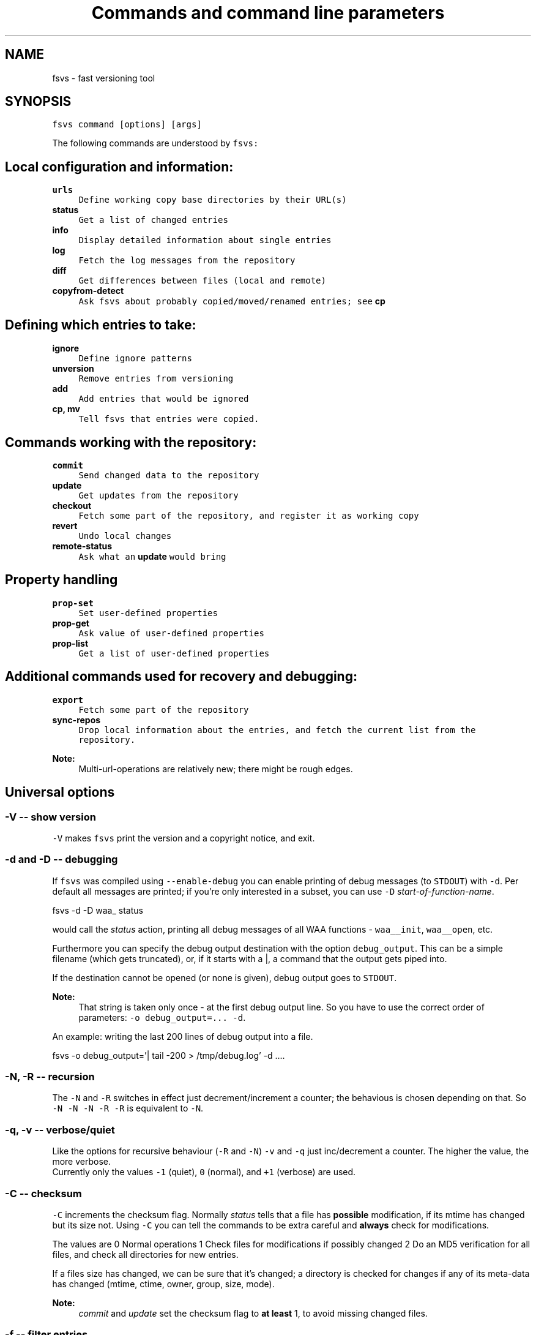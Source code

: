 .TH "Commands and command line parameters" 1 "1 Apr 2008" "Version trunk:2078" "fsvs" \" -*- nroff -*-
.ad l
.nh
.SH NAME
fsvs - fast versioning tool
.SH "SYNOPSIS"
.PP
\fCfsvs command [options] [args]\fP
.PP
The following commands are understood by \fCfsvs:\fP 
.SH "Local configuration and information:"
.PP
.IP "\fB\fBurls\fP\fP" 1c
\fCDefine working copy base directories by their URL(s)\fP 
.IP "\fB\fBstatus\fP\fP" 1c
\fCGet a list of changed entries\fP 
.IP "\fB\fBinfo\fP\fP" 1c
\fCDisplay detailed information about single entries\fP 
.IP "\fB\fBlog\fP\fP" 1c
\fCFetch the log messages from the repository\fP 
.IP "\fB\fBdiff\fP\fP" 1c
\fCGet differences between files (local and remote)\fP 
.IP "\fB\fBcopyfrom-detect\fP\fP" 1c
\fCAsk \fCfsvs\fP about probably copied/moved/renamed entries; see \fBcp\fP\fP 
.PP
.SH "Defining which entries to take:"
.PP
.IP "\fB\fBignore\fP\fP" 1c
\fCDefine ignore patterns\fP 
.IP "\fB\fBunversion\fP\fP" 1c
\fCRemove entries from versioning\fP 
.IP "\fB\fBadd\fP\fP" 1c
\fCAdd entries that would be ignored\fP 
.IP "\fB\fBcp\fP, \fBmv\fP\fP" 1c
\fCTell \fCfsvs\fP that entries were copied.\fP 
.PP
.SH "Commands working with the repository:"
.PP
.IP "\fB\fBcommit\fP\fP" 1c
\fCSend changed data to the repository\fP 
.IP "\fB\fBupdate\fP\fP" 1c
\fCGet updates from the repository\fP 
.IP "\fB\fBcheckout\fP\fP" 1c
\fCFetch some part of the repository, and register it as working copy\fP 
.IP "\fB\fBrevert\fP\fP" 1c
\fCUndo local changes\fP 
.IP "\fB\fBremote-status\fP\fP" 1c
\fCAsk what an \fBupdate\fP would bring\fP 
.PP
.SH "Property handling"
.PP
.IP "\fB\fBprop-set\fP\fP" 1c
\fCSet user-defined properties\fP 
.IP "\fB\fBprop-get\fP\fP" 1c
\fCAsk value of user-defined properties\fP 
.IP "\fB\fBprop-list\fP\fP" 1c
\fCGet a list of user-defined properties\fP 
.PP
.SH "Additional commands used for recovery and debugging:"
.PP
.IP "\fB\fBexport\fP\fP" 1c
\fCFetch some part of the repository\fP 
.IP "\fB\fBsync-repos\fP\fP" 1c
\fCDrop local information about the entries, and fetch the current list from the repository.\fP 
.PP
.PP
\fBNote:\fP
.RS 4
Multi-url-operations are relatively new; there might be rough edges.
.RE
.PP
.SH "Universal options"
.PP
.SS "-V -- show version"
\fC-V\fP makes \fCfsvs\fP print the version and a copyright notice, and exit.
.SS "-d and -D -- debugging"
If \fCfsvs\fP was compiled using \fC--enable-debug\fP you can enable printing of debug messages (to \fCSTDOUT\fP) with \fC-d\fP. Per default all messages are printed; if you're only interested in a subset, you can use \fC-D\fP \fIstart-of-function-name\fP. 
.PP
.nf
      fsvs -d -D waa_ status

.fi
.PP
 would call the \fIstatus\fP action, printing all debug messages of all WAA functions - \fCwaa__init\fP, \fCwaa__open\fP, etc.
.PP
Furthermore you can specify the debug output destination with the option \fCdebug_output\fP. This can be a simple filename (which gets truncated), or, if it starts with a \fC\fP|, a command that the output gets piped into.
.PP
If the destination cannot be opened (or none is given), debug output goes to \fCSTDOUT\fP.
.PP
\fBNote:\fP
.RS 4
That string is taken only once - at the first debug output line. So you have to use the correct order of parameters: \fC-o debug_output=... -d\fP.
.RE
.PP
An example: writing the last 200 lines of debug output into a file. 
.PP
.nf
   fsvs -o debug_output='| tail -200 > /tmp/debug.log' -d ....

.fi
.PP
.SS "-N, -R -- recursion"
The \fC-N\fP and \fC-R\fP switches in effect just decrement/increment a counter; the behavious is chosen depending on that. So \fC-N -N -N -R -R\fP is equivalent to \fC-N\fP.
.SS "-q, -v -- verbose/quiet"
Like the options for recursive behaviour (\fC-R\fP and \fC-N\fP) \fC-v\fP and \fC-q\fP just inc/decrement a counter. The higher the value, the more verbose. 
.br
 Currently only the values \fC-1\fP (quiet), \fC0\fP (normal), and \fC+1\fP (verbose) are used.
.SS "-C -- checksum"
\fC-C\fP increments the checksum flag. Normally \fIstatus\fP tells that a file has \fBpossible\fP modification, if its mtime has changed but its size not. Using \fC-C\fP you can tell the commands to be extra careful and \fBalways\fP check for modifications.
.PP
The values are 0 Normal operations 1 Check files for modifications if possibly changed 2 Do an MD5 verification for all files, and check all directories for new entries. 
.PP
If a files size has changed, we can be sure that it's changed; a directory is checked for changes if any of its meta-data has changed (mtime, ctime, owner, group, size, mode).
.PP
\fBNote:\fP
.RS 4
\fIcommit\fP and \fIupdate\fP set the checksum flag to \fBat least\fP 1, to avoid missing changed files.
.RE
.PP
.SS "-f -- filter entries"
This parameter allows to do a bit of filtering of entries, or, for some operations, modification of the work done on given entries.
.PP
It requires a specification at the end, which can be any combination of \fCany\fP, \fCtext\fP, \fCnew\fP, \fCdeleted\fP, \fCmeta\fP, \fCmtime\fP, \fCgroup\fP or \fCowner\fP.
.PP
By giving eg. the value \fCtext\fP, with a \fBstatus\fP action only entries that are new or changed are shown; with \fCmtime\fP,group only entries whose group or modification time has changed are printed.
.PP
\fBNote:\fP
.RS 4
The list does not include \fBpossibly\fP changed entries; see \fB-C -- checksum\fP \fC-C\fP.
.PP
If an entry gets replaced with an entry of a different type (eg. a directory gets replaced by a file), that counts as \fCdeleted\fP \fBand\fP \fCnew\fP.
.RE
.PP
If you use \fC-v\fP, it's used as a \fCany\fP internally.
.PP
If you use the string \fCnone\fP, it resets the bitmask to \fBno\fP entries shown; then you can built a new mask. So \fCowner\fP,none,any,none,delete would show deleted entries. If the value after all commandline parsing is \fCnone\fP, it is reset to the default.
.SS "-W warning=action -- set warnings"
Here you can define the behaviour for certain situations that should not normally happen, but which you might encounter.
.PP
The general format here is \fIspecification\fP = \fIaction\fP, where \fIspecification\fP is a string matching the start of at least one of the defined situations, and \fIaction\fP is one of these:
.IP "\(bu" 2
\fIonce\fP to print only a single warning,
.IP "\(bu" 2
\fIalways\fP to print a warning message \fBevery\fP time,
.IP "\(bu" 2
\fIstop\fP to abort the program,
.IP "\(bu" 2
\fIignore\fP to simply ignore this situation, or
.IP "\(bu" 2
\fIcount\fP to just count the number of occurrences.
.PP
.PP
If \fIspecification\fP matches more than one situation, all of them are set; eg. for \fImeta=ignore\fP all of \fImeta-mtime\fP, \fImeta-user\fP etc. are ignored.
.PP
If at least a single warning that is \fBnot\fP ignored is encountered during the program run, a list of warnings along with the number of messages it would have printed with the setting \fIalways\fP is displayed, to inform the user of possible problems.
.PP
The following situations can be handled with this: \fImeta-mtime\fP, \fImeta-user\fP, \fImeta-group\fP, \fImeta-umask\fP These warnings are issued if a meta-data property that was fetched from the repository couldn't be parsed. This can only happen if some other program or a user changes properties on entries.
.br
 In this case you can use \fC-Wmeta=always\fP or \fC-Wmeta=count\fP, until the repository is clean again.
.PP
\fIno-urllist\fP This warning is issued if a \fBinfo\fP action is executed, but no URLs have been defined yet.
.PP
\fIcharset-invalid\fP If the function \fCnl_langinfo(3)\fP couldn't return the name of the current character encoding, a default of UTF-8 is used. You might need that for a minimal system installation, eg. on recovery.
.PP
\fIchmod-eperm\fP, \fIchown-eperm\fP If you update a working copy as normal user, and get to update a file which has another owner but you may modify, you'll get errors because neither the user, group, nor mode can be set.
.PP
\fIchmod-other\fP, \fIchown-other\fP If you get another error than \fCEPERM\fP in the situation above, you might find these useful.
.PP
\fIoverlayed-entries\fP This is not yet used.
.PP
\fImixed-rev-wc\fP If you specify some revision number on a \fBrevert\fP, it will complain that mixed-revision working copies are not allowed. By using this specification you cannot enable mixed-revision working copies, of course, but you can avoid getting told every time.
.PP
\fIpropname-reserved\fP It is normally not allowed to set a property with the \fBprop-set\fP action with a name matching some reserved prefixes.
.PP
 \fIignpat-wcbase\fP This warning is issued if an \fBabsolute ignore \fP pattern' does not match the working copy base directory.
.PP
\fIdiff-status\fP GNU diff has defined that it returns an exit code 2 in case of an error; sadly it returns that also for binary files, so that a simply \fCfsvs diff some-binary-file text-file\fP would abort without printing the diff for the second file. So the exit status of diff is per default ignored, but can be used by setting this option to eg. \fIstop\fP.
.PP
.PP
Also an environment variable \fCFSVS_WARNINGS\fP is used and parsed; it is simply a whitespace-separated list of option specifications.
.SS "-u URLname[@revision] -- select URLs"
Some commands' operations can be reduced to a subset of defined URLs; the \fBupdate\fP command is the best example.
.PP
If you have more than a single URL in use for your working copy, and \fCupdate\fP updates \fBall\fP entries from \fBall\fP URLs. By using this parameter you can tell FSVS to update only a single URL.
.PP
The parameter can be used repeatedly; the value can have multiple URLs, separated by whitespace or one of \fC',;'\fP.
.PP
.PP
.nf
   fsvs up -u base_install,boot@32 -u gcc
.fi
.PP
 This would get \fCHEAD\fP of \fCbase_install\fP and \fCgcc\fP, and set the target revision of the \fCboot\fP URL at 32.
.SS "-o [name[=value]] -- other options"
This is used for setting some seldom used option, for which default can be set in a configuration file (to be implemented, currently only command-line).
.PP
For a list of these please see \fBFurther options for FSVS.\fP.
.SH "add"
.PP
.PP
.nf
 fsvs add PATH [PATH...]
.fi
.PP
.PP
With this command you can explicitly define entries to be versioned, even if they have a matching ignore pattern. They will be sent to the repository on the next commit, just like other new entries, and will therefore be reported as \fINew\fP .
.SS "Example"
Say, you're versioning your home directory, and gave an ignore pattern of \fC./.*\fP to ignore all \fC.*\fP entries in your home-directory. Now you want \fC.bashrc\fP, \fC.ssh/config\fP, and your complete \fC.kde3-tree\fP saved, just like other data.
.PP
So you tell fsvs to not ignore these entries: 
.PP
.nf
    fsvs add .bashrc .ssh/config .kde3

.fi
.PP
 Now the entries below \fC.kde3\fP would match your earlier \fC./.*\fP pattern (as a match at the beginning is sufficient), so you have to insert a negative ignore pattern (a \fItake\fP pattern): 
.PP
.nf
    fsvs ignore --insert t./.kde3

.fi
.PP
 Now a \fCfsvs st\fP would show your entries as \fINew\fP , and the next commit will send them to the repository.
.PP
\fBNote:\fP
.RS 4
This loads the wc data, writes the given paths with some flags to it, and saves the wc data again.
.RE
.PP
.SH "unversion"
.PP
.PP
.nf
 fsvs unversion PATH [PATH...]
.fi
.PP
.PP
This command flags the given paths locally as removed. On the next commit they will be deleted in the repository, and the local information of them will be removed, but not the entries themselves. So they will show up as \fINew\fP again, and you get another chance at ignoring them.
.SS "Example"
Say, you're versioning your home directory, and found that you no longer want \fC.bash_history\fP and \fC.sh_history\fP versioned. So you do 
.PP
.nf
    fsvs unversion .bash_history .sh_history

.fi
.PP
 and these files will be reported as \fCd\fP (will be deleted, but only in the repository).
.PP
Then you do a 
.PP
.nf
    fsvs commit

.fi
.PP
.PP
Now fsvs would report these files as \fCNew\fP , as it does no longer know anything about them; but that can be cured by 
.PP
.nf
    fsvs ignore './.*sh_history'

.fi
.PP
 Now these two files won't be shown as \fINew\fP , either.
.PP
The example also shows why the given paths are not just entered as separate ignore patterns - they are just single cases of a (probably) much broader pattern.
.PP
\fBNote:\fP
.RS 4
If you didn't use some kind of escaping for the pattern, the shell would expand it to the actual filenames, which is (normally) not what you want.
.RE
.PP
.SH "_build_new_list"
.PP
This is used mainly for debugging. It traverses the filesystem and build a new entries file. In production it should not be used - as the revision of the entries is unknown, we can only use 0 - and loose information this way!
.SH "checkout"
.PP
.PP
.nf
 fsvs checkout [path] URL [URLs...]
.fi
.PP
.PP
Sets one or more URLs for the current working directory (or the directory \fCpath\fP), and does an \fBcheckout\fP of these URLs.
.PP
Example: 
.PP
.nf
 fsvs checkout . http://svn/repos/installation/machine-1/trunk

.fi
.PP
.PP
The distinction whether a directory is given or not is done based on the result of URL-parsing -- if it looks like an URL, it is used as an URL. 
.br
 Please mind that at most a single path is allowed; as soon as two non-URLs are found an error message is printed.
.PP
If no directory is given, \fC\fP. is used; this differs from the usual subversion usage, but might be better suited for usage as a recovery tool (where versioning \fC/\fP is common). Opinions welcome.
.PP
The given \fCpath\fP must exist, and \fBshould\fP be empty -- \fCfsvs\fP will abort on conflicts, ie. if files that should be created already exist. 
.br
 If there's a need to create that directory, please say so; patches for some parameter like \fC-p\fP are welcome.
.PP
For a format definition of the URLs please see the chapter \fBFormat of URLs\fP and the \fBurls\fP and \fBupdate\fP commands.
.PP
Furthermore you might be interested in \fBUsing an alternate root directory\fP and \fBRecovery for a non-booting system\fP.
.SH "commit"
.PP
.PP
.nf
 fsvs commit [-m 'message'|-F filename] [-v] [-C [-C]] [PATH [PATH ...]]
.fi
.PP
.PP
Commits the current state into the repository. It is possible to commit only parts of a working copy into the repository.
.PP
Your working copy is \fC/etc\fP , and you've set it up and committed already. Now you've changed \fC/etc/hosts\fP , and \fC/etc/inittab\fP . Since these are non-related changes, you'd like them to be in separate commits.
.PP
So you simply run these commands: 
.PP
.nf
 fsvs commit -m 'Added some host' /etc/hosts
 fsvs commit -m 'Tweaked default runlevel' /etc/inittab

.fi
.PP
.PP
If you're currently in \fC/etc\fP , you can even drop the \fC/etc/\fP in front, and just use the filenames.
.PP
This extended path handling on the commandline is not yet available for every command. Most of them still expect you to be in the working copy root.
.PP
Please see \fBstatus\fP for explanations on \fC-v\fP and \fC-C\fP . For advanced backup usage see also \fBFSVS_PROP_COMMIT_PIPE\fP.
.PP
 
.SH "cp"
.PP
.PP
.nf
 fsvs cp [-r rev] SRC DEST
 fsvs cp dump
 fsvs cp load
.fi
.PP
.PP
This command marks \fCDEST\fP as a copy of \fCSRC\fP at revision \fCrev\fP, so that on the next commit of \fCDEST\fP the corresponding source path is sent as copy source.
.PP
The default value for \fCrev\fP is \fCBASE\fP, ie. the revision the \fCSRC\fP (locally) is at.
.PP
Please note that this command works \fBalways\fP on a directory \fBstructure\fP - if you say to copy a directory, the \fBwhole\fP structure is marked as copy. That means that if some entries below the copy are missing, they are reported as removed from the copy on the next commit. 
.br
 (Of course it is possible to mark files as copied, too; non-recursive copies are not possible.)
.PP
\fBNote:\fP
.RS 4
Or TODO: There will be differences in the exact usage - \fCcopy\fP will try to run the \fCcp\fP command, whereas \fCcopied\fP will just remember the relation.
.RE
.PP
If this command are used without parameters, the currently defined relations are printed; please keep in mind that the \fBkey\fP is the destination name, ie. the 2nd line of each pair!
.PP
The input format for \fCload\fP is newline-separated - first a \fCSRC\fP line, followed by a \fCDEST\fP line, then an line with just a dot (\fC'.'\fP) as delimiter. If you've got filenames with newlines or other special characters, you have to give the paths as arguments.
.PP
Internally the paths are stored relative to the working copy base directory, and they're printed that way, too.
.PP
Later definitions are \fBappended\fP to the internal database; to undo mistakes, use the \fBrevert\fP action.
.PP
\fBNote:\fP
.RS 4
\fBImportant:\fP User-defined properties like \fBfsvs:commit-pipe\fP are \fBnot\fP copied to the destinations, because of space/time issues (traversing through entire subtrees, copying a lot of property-files) and because it's not sure that this is really wanted. \fBTODO:\fP option for copying properties?
.PP
As subversion currently treats a rename as copy+delete, the \fBmv\fP command is an alias to \fBcp\fP.
.RE
.PP
If you have a need to give the filenames \fCdump\fP or \fCload\fP as first parameter for copyfrom relations, give some path, too, as in \fC./dump\fP.
.PP
\fBNote:\fP
.RS 4
The source is internally stored as URL with revision number, because else an operation like 
.PP
.nf
   $ fsvs cp a b
   $ rm a/1
   $ fsvs ci a
   $ fsvs ci b

.fi
.PP
 would fail - FSVS would send the wrong (too recent!) revision number as source, and so the local filelist would get inconsistent with the repository. 
.br
 But it is not implementd to give an URL as copyfrom source directly - we'd have to fetch a list (and possibly the data!) from the repository.
.RE
.PP
.SH "copyfrom-detect"
.PP
.PP
.nf
 fsvs copyfrom-detect [paths...]
.fi
.PP
.PP
This command tells \fCfsvs\fP to look through the new entries, and see whether it can find some that seem to be copied from others already known. 
.br
 It will output a list with source and destination path and why it could match.
.PP
This is just for information purposes and doesn't change any FSVS state, \fIunless some option/parameter is set. (TODO)\fP
.PP
The list format is \fBon purpose\fP incompatible with the \fCload\fP syntax, as the best match normally has to be taken manually.
.PP
If \fBverbose\fP is used, an additional value giving the percentage of matching blocks, and the count of possibly copied entries is printed.
.PP
Example: 
.PP
.nf
   $ fsvs copyfrom-list -v
   newfile1
     md5:oldfileA
   newfile2
     md5:oldfileB
     md5:oldfileC
     md5:oldfileD
   newfile3
     inode:oldfileI
     manber=82.6:oldfileF
     manber=74.2:oldfileG
     manber=53.3:oldfileH
     ...
   3 copyfrom relations found.

.fi
.PP
.PP
The abbreviations are: \fImd5\fP The \fBMD5\fP of the new file is identical to that of one or more already committed files; there is no percentage.
.PP
\fIinode\fP The \fBdevice/inode\fP number is identical to the given known entry; this could mean that the old entry has been renamed or hardlinked. \fBNote:\fP Not all filesystems have persistent inode numbers (eg. NFS) - so depending on your filesystems this might not be a good indicator!
.PP
\fIname\fP The entry has the same name as another entry.
.PP
\fImanber\fP Analysing files of similar size shows some percentage of (variable-sized) \fBcommon blocks\fP (ignoring the order of the blocks).
.PP
\fIdirlist\fP The new directory has similar files to the old directory.
.br
 The percentage is (number_of_common_entries)/(files_in_dir1 + files_in_dir2 - number_of_common_entries).
.PP
.PP
\fBNote:\fP
.RS 4
Only \fBmd5\fP, \fBname\fP and \fBinode\fP matching currently done.
.PP
If too many possible matches are found, not all may be printed; only the indicator \fC...\fP is shown at the end.
.RE
.PP
.SH "diff"
.PP
.PP
.nf
 fsvs diff [-v] [-r rev[:rev2]] [-R] PATH [PATH...]
.fi
.PP
.PP
This command gives you diffs between local and repository files.
.PP
With \fC-v\fP the meta-data is additionally printed, and changes shown.
.PP
If you don't give the revision arguments, you get a diff of the base revision in the repository (the last commit) against your current local file. With one revision, you diff this repository version against you local file. With both revisions given, the difference between these repository versions is calculated.
.PP
You'll need the \fCdiff\fP program, as the files are simply passed as parameters to it.
.PP
The default is to do non-recursive diffs; so \fCfsvs diff .\fP will output the changes in all files \fBin the current directory\fP.
.PP
The output for non-files is not defined.
.PP
For entries marked as copy the diff against the (clean) source entry is printed.
.PP
Please see also \fBOptions relating to the 'diff' action\fP and \fBUsing colordiff\fP.
.SH "export"
.PP
.PP
.nf
 fsvs export REPOS_URL [-r rev]
.fi
.PP
.PP
If you want to export a directory from your repository \fBwithout\fP having to have an WAA-area, you can use this command. This restores all meta-data - owner, group, access mask and modification time. Its primary use is for data recovery.
.PP
The data gets written (in the correct directory structure) below the current working directory; if entries already exist, the export will stop, so this should be an empty directory.
.SH "help"
.PP
.PP
.nf
 help [command]
.fi
.PP
.PP
This command shows general or specific \fBhelp\fP (for the given command). A similar function is available by using \fC-h\fP or \fC-\fP? after a command.
.SH "ignore"
.PP
.PP
.nf
 fsvs ignore [prepend|append|at=n] pattern[s]
 fsvs ignore dump|load
.fi
.PP
.PP
This command adds patterns to the end of the ignore list, or, with \fIprepend\fP , puts them at the beginning of the list. With \fCat=x\fP the patterns are inserted at the position \fCx\fP , counting from 0.
.PP
\fCfsvs dump\fP prints the patterns to \fCSTDOUT\fP . If there are special characters like \fCCR\fP or \fCLF\fP embedded in the pattern \fBwithout encoding\fP (like \fC\\r\fP or \fC\\n\fP), the output will be garbled.
.PP
The patterns may include \fC*\fP and \fC\fP? as wildcards in one directory level, or \fC**\fP for arbitrary strings.
.PP
These patterns are only matched against new files; entries that are already versioned are not invalidated. If the given path matches a new directory, entries below aren't found, either; but if this directory or entries below are already versioned, the pattern doesn't work, as the match is restricted to the directory.
.PP
So: 
.PP
.nf
     fsvs ignore ./tmp

.fi
.PP
 ignores the directory \fCtmp\fP; but if it has already been committed, existing entries would have to be unmarked with \fBfsvs unversion\fP. Normally it's better to use 
.PP
.nf
     fsvs ignore ./tmp/§**

.fi
.PP
 as that takes the directory itself (which might be needed after restore as a mount point), but ignore \fBall\fP entries below.
.PP
Other special variants are available, see the documentation \fBUsing ignore patterns\fP .
.PP
Examples: 
.PP
.nf
     fsvs ignore ./proc
     fsvs ignore ./dev/pts
     fsvs ignore './var/log/§*-*'
     fsvs ignore './§**~'
     fsvs ignore './§**§/§*.bak'
     fsvs ignore prepend 't./§**.txt'
     fsvs ignore append 't./§**.svg'
     fsvs ignore at=1 './§**.tmp'
     fsvs ignore dump
     fsvs ignore dump -v
     echo './§**.doc' | fsvs ignore load

.fi
.PP
.PP
\fBNote:\fP
.RS 4
Please take care that your wildcard patterns are not expanded by the shell!
.RE
.PP
.SH "info"
.PP
.PP
.nf
 fsvs info [-R [-R]] [PATH...]
.fi
.PP
.PP
Use this command to show information regarding one or more entries in your working copy. Currently you must be at the working copy root; but that will change. You can use \fC-v\fP to obtain slightly more information.
.PP
This may sometimes be helpful for locating bugs, or to obtain the URL and revision a working copy is currently at.
.PP
Example: 
.PP
.nf
     $ fsvs info
     URL: file:
     ....       200  .
             Type:           directory
             Status:         0x0
             Flags:          0x100000
             Dev:            0
             Inode:          24521
             Mode:           040755
             UID/GID:        1000/1000
             MTime:          Thu Aug 17 16:34:24 2006
             CTime:          Thu Aug 17 16:34:24 2006
             Revision:       4
             Size:           200

.fi
.PP
.PP
The default is to print information about the given entry only. With a single \fC-R\fP you'll get this data about \fBall\fP entries of a given directory; with a second \fC-R\fP you'll get the whole (sub-)tree.
.SH "log"
.PP
.PP
.nf
 fsvs log [-v] [-r rev1[:rev2]] [path]
.fi
.PP
.PP
This command views the log information associated with the given \fIpath\fP, or, if none, the highest priority URL.
.PP
The optional \fIrev1\fP and \fIrev2\fP can be used to restrict the revisions that are shown; if no values are given, the logs are given starting from HEAD downwards.
.PP
If you use the \fB-v\fP -option, you get the files changed in each revision printed, too.
.PP
Currently at most 100 log messages are shown.
.PP
There is an option controlling the output format; see \fB'fsvs log' output format\fP.
.PP
TODOs:
.IP "\(bu" 2
\fC--stop-on-copy\fP 
.IP "\(bu" 2
Show revision for \fBall\fP URLs associated with a working copy? In which order?
.IP "\(bu" 2
A URL-parameter, to specify the log URL. (Name)
.IP "\(bu" 2
Limit number of revisions shown?
.PP
.SH "prop-get"
.PP
.PP
.nf
 fsvs prop-get PROPERTY-NAME PATH...
.fi
.PP
.PP
You get the data of the property printed to STDOUT.
.PP
\fBNote:\fP
.RS 4
Be careful! This command will dump the property \fBas it is\fP, ie. with any special characters! If there are escape sequences or binary data in the property, your terminal might get messed up!
.br
 If you want a safe way to look at the properties, use prop-list with the \fC-v\fP parameter.
.RE
.PP
.SH "prop-set"
.PP
.PP
.nf
 fsvs prop-set PROPERTY-NAME VALUE PATH...
.fi
.PP
.PP
This command sets an arbitrary property value for the given path(s).
.PP
\fBNote:\fP
.RS 4
Some property prefixes are reserved; currently everything starting with \fCsvn:\fP throws a (fatal) warning, and \fCfsvs:\fP is already used, too. See \fBSpecial property names\fP.
.RE
.PP
.SH "prop-del"
.PP
.PP
.nf
 fsvs prop-del PROPERTY-NAME PATH...
.fi
.PP
.PP
This command removes property value for the given path(s).
.PP
See also \fBprop-set\fP
.SH "prop-list"
.PP
.PP
.nf
 fsvs prop-list [-v] PATH...
.fi
.PP
.PP
Lists the names of all properties for the given entry. With \fC-v\fP, the value is printed as well; special characters will be translated, to not mess with your terminal.
.PP
If you need raw output, post a patch for \fC--raw\fP, or loop with \fBprop-get\fP.
.SH "remote-status"
.PP
.PP
.nf
 fsvs remote-status PATH [-r rev]
.fi
.PP
.PP
This command looks into the repository and tells you which files would get changed on an \fBupdate\fP - it's a dry-run for \fBupdate\fP .
.PP
Per default it compares to \fCHEAD\fP, but you can choose another revision with the \fC-r\fP parameter.
.SH "resolve"
.PP
.PP
.nf
 fsvs resolve PATH [PATH...]
.fi
.PP
.PP
When FSVS tries to update local files which have been changed, a conflict might occur. (For various ways of handling these please see the \fBconflict\fP option.)
.PP
This command lets you mark such conflicts as resolved.
.SH "revert"
.PP
.PP
.nf
 fsvs revert [-rRev] [-R] PATH [PATH...]
.fi
.PP
.PP
This command undoes local modifications:
.IP "\(bu" 2
An entry that is marked to be unversioned gets this flag removed.
.IP "\(bu" 2
For a already versioned entry (existing in the repository), the local entry is replaced with its repository version, and its status and flags are cleared.
.IP "\(bu" 2
An entry that is a copy destination, but modified, gets reverted to the copy source data.
.IP "\(bu" 2
An unmodified direct copy destination entry, and other uncommitted entries with special flags (manually added, or defined as copied), are changed back to '<i>N</i>'ew -- the copy definition and the special status is removed. 
.br
 Please note that on implicitly copied entries (entries that are marked as copied because some parent directory is the base of a copy) \fBcannot\fP be un-copied; they can only be reverted to their original (copied-from) data, or removed.
.PP
.PP
See also \fBHOWTO: Understand the entries' statii\fP.
.PP
If a directory is given on the command line \fBall known entries in this directory\fP are reverted to the old state; this behaviour can be modified with \fB-R/-N\fP, or see below.
.PP
The reverted entries are printed, along with the status they had \fBbefore\fP the revert (because the new status is per definition \fIunchanged\fP).
.PP
If a revision is given, the entries' data is taken from this revision; furthermore, the \fBnew\fP status of that entry is shown. 
.PP
\fBNote:\fP
.RS 4
Please note that mixed revision working copies are not possible; the \fIBASE\fP revision is not changed, and a simple \fCrevert\fP without a revision arguments gives you that.
.RE
.PP
.SS "Difference to update"
If you find that something doesn't work as it should, you can revert entries until you are satisfied, and directly \fBcommit\fP the new state.
.PP
In contrast, if you \fBupdate\fP to an older version, you
.IP "\(bu" 2
cannot choose single entries (no mixed revision working copies),
.IP "\(bu" 2
and you cannot commit the old version with changes, as later changes will create conflicts in the repository.
.PP
.SS "Currently only known entries are handled."
If you need a switch (like \fC--delete\fP in \fCrsync(1)\fP ) to remove unknown (new, not yet versioned) entries, to get the directory in the exact state it is in the repository, say so.
.SS "If a path is specified whose parent is missing, \\c"
fsvs complains. We plan to provide a switch (probably \fC-p\fP), which would create (a sparse) tree up to this entry.
.SS "Recursive behaviour"
When the user specifies a non-directory entry (file, device, symlink), this entry is reverted to the old state. This is the easy case.
.PP
If the user specifies a directory entry, see this table for the restoration results: command line switchresult \fC-N\fP this directory only (meta-data), none this directory, and direct children of the directory, \fC-R\fP this directory, and the complete tree below. 
.SS "Working with copied entries"
If an entry is marked as copied from another entry (and not committed!), a \fCrevert\fP will undo the copy setting - which will make the entry unknown again, and reported as new on the next invocations.
.PP
If a directory structure was copied, and the current entry is just a implicitly copied entry, \fCrevert\fP would take the copy source as reference, and \fBget the file data\fP from there.
.PP
Summary: \fIOnly the base of a copy can be un-copied.\fP
.SH "status"
.PP
.PP
.nf
 fsvs status [-C [-C]] [-v] [PATHs...]
.fi
.PP
.PP
This command shows the entries that have changed since the last commit.
.PP
The output is formatted as follows:
.IP "\(bu" 2
A status columns of four (or, with \fC-v\fP , five) characters. There are either flags or a '.' printed, so that it's easily parsed by scripts -- the number of columns is only changed by \fB-q, -v -- verbose/quiet\fP.
.IP "\(bu" 2
The size of the entry, in bytes, or \fC'dir'\fP for a directory, or \fC'dev'\fP for a device.
.IP "\(bu" 2
The path and name of the entry, formatted by the option \fBDisplaying paths\fP.
.PP
.PP
The status column can show the following flags:
.IP "\(bu" 2
Normally only changed entries are printed; with -v all are printed. The command line option \fC-v\fP additionally causes the \fC'm'\fP -flag to be split into two, see below.
.IP "\(bu" 2
\fC'D'\fP and \fC'N'\fP are used for \fIdeleted\fP and \fInew\fP entries.
.IP "\(bu" 2
\fC'd'\fP and \fC'n'\fP are used for entries which are to be unversioned or added on the next commit; the characters were chosen as \fIlittle delete\fP (only in the repository, not removed locally) and \fIlittle new\fP (although \fBignored\fP). See \fBadd\fP and \fBunversion\fP. 
.br
 If such an entry does not exist, it is marked with an \fC'!'\fP -- because it has been manually marked, and for both types removing the entry makes no sense.
.IP "\(bu" 2
A changed type (character device to symlink, file to directory etc.) is given as \fC'R'\fP (replaced), ie. as removed and newly added.
.IP "\(bu" 2
If the entry has been modified, the change is shown as \fC'C'\fP. 
.br
 If the modification or status change timestamps (mtime, ctime) are changed, but the size is still the same, the entry is marked as possibly changed (a question mark \fC'\fP?' is printed). See \fBopt_checksum\fP.
.IP "\(bu" 2
The meta-data flag \fC'm'\fP shows meta-data changes like properties, modification timestamp and/or the rights (owner, group, mode); depending on the \fB-v/-q\fP command line parameters, it may be splitted into \fC'P'\fP (properties), \fC't'\fP (time) and \fC'p'\fP (permissions). 
.br
 If \fC'P'\fP is shown for the non-verbose case, it means \fBonly\fP property changes, ie. the entries filesystem meta-data is unchanged.
.IP "\(bu" 2
A \fC'+'\fP is printed for files with a copy-from history; to see the URL of the copyfrom source, use \fC-v\fP twice.
.IP "\(bu" 2
A \fC'x'\fP signifies a conflict.
.PP
.PP
Here's a table with the characters and their positions: 
.PP
.nf

 *   Without -v    With -v
 *     ....         ......
 *     NmC?         NtpPC?
 *     DPx!         D   x!
 *     R  +         R    +
 *     d            d
 *     n            n
 * 
.fi
.PP
.PP
Furthermore please take a look at \fBStatus output coloring\fP.
.SH "sync-repos"
.PP
.PP
.nf
 fsvs sync-repos [-r rev] [working copy base]
.fi
.PP
.PP
This command loads the file list from the repository. A following commit will send all differences and make the repository data identical to the local.
.PP
This is normally not needed; the use cases are
.IP "\(bu" 2
debugging and
.IP "\(bu" 2
recovering from data loss in \fC$FSVS_WAA\fP (\fC/var/spool/fsvs\fP ).
.PP
.PP
It is (currently) important if you want to backup two similar machines. Then you can commit one machine into a subdirectory of your repository, make a copy of that directory for another machine, and sync this other directory on the other machine.
.PP
A commit then will transfer only _changed_ files; so if the two machines share 2GB of binaries (\fC/usr\fP , \fC/bin\fP , \fC/lib\fP , ...) then these 2GB are still shared in the repository, although over time they will deviate (as both committing machines know nothing of the other path with identical files).
.PP
This kind of backup could be substituted by several levels of repository paths, which get 'overlayed' in a defined priority. So the base directory, which all machines derive from, will be committed from one machine, and it's no longer necessary for all machines to send identical files into the repository.
.PP
The revision argument should only ever be used for debugging; if you fetch a filelist for a revision, and then commit against later revisions, problems are bound to occur.
.PP
\fBNote:\fP
.RS 4
There's an issue in subversion, to collapse identical files in the repository into a single storage. That would ease the simple backup example, in that there's not so much storage needed over time; but the network transfers would still be much more than needed.
.RE
.PP
.SH "update"
.PP
.PP
.nf
 ## invalid ## fsvs update [-r rev] [working copy base]
 fsvs update [-u url@rev ...] [working copy base]
.fi
.PP
.PP
This command does an update on all specified URLs for the current working copy, or, if none is given via \fB-u\fP, \fBall\fP URLs.
.PP
It first reads all changes in the repositories, overlays them (so that only the highest-priority entries are used), and fetches all necessary changes.
.SH "urls"
.PP
.PP
.nf
 fsvs urls URL [URLs...]
 fsvs urls dump
 fsvs urls load
.fi
.PP
.PP
Initializes a working copy administrative area and connects \fCthe\fP current working directory to \fCREPOS_URL\fP. All commits and updates will be done to this directory and against the given URL.
.PP
Example: 
.PP
.nf
 fsvs urls http://svn/repos/installation/machine-1/trunk

.fi
.PP
.PP
For a format definition of the URLs please see the chapter \fBFormat of URLs\fP.
.PP
\fBNote:\fP
.RS 4
If there are already URLs defined, and use that command later again, please note that as of 1.0.18 \fBthe older URLs are not overwritten\fP as before, but that the new URLs are \fBappended\fP to the given list! If you want to start afresh, use something like 
.PP
.nf
 echo '' | fsvs urls load

.fi
.PP
.RE
.PP
.SS "Loading URLs"
You can load a list of URLs from \fCSTDIN\fP; use the \fCload\fP subcommand for that.
.PP
Example: 
.PP
.nf
 ( echo 'N:local,prio:10,http://svn/repos/install/machine-1/trunk' ;
     echo 'P:50,name:common,http://svn/repos/install/common/trunk' ) |
   fsvs urls load

.fi
.PP
.PP
Empty lines are ignored.
.SS "Dumping the defined URLs"
To see which URLs are in use for the current WC, you can use \fCdump\fP.
.PP
As an optional parameter you can give a format statement; \fCp\fP , \fCn\fP , \fCr\fP, \fCt\fP and \fCu\fP are substituted by the priority, name, current revision, target revision and URL. Note: That's not a real \fCprintf()-format\fP; only these and a few \fC\\\fP sequences are recognized.
.PP
Example: 
.PP
.nf
 fsvs urls dump '  %u %n:%p\\n'
   http://svn/repos/installation/machine-1/trunk local:10
   http://svn/repos/installation/common/trunk common:50

.fi
.PP
.PP
The default format is \fC'N:%n,P:%p,D:%t,%u\\\\n'\fP; for a more readable version you can use \fB-v\fP. 
.PP

